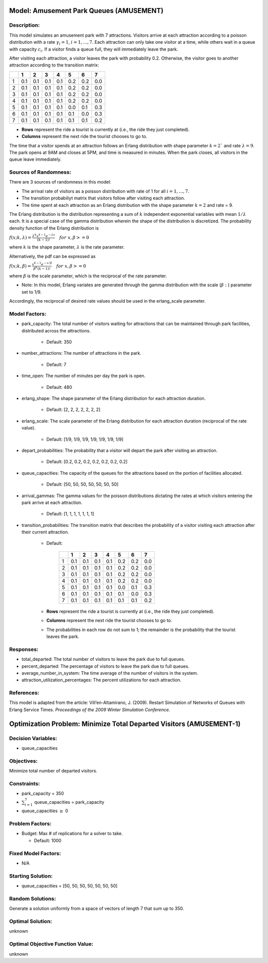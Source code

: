Model: Amusement Park Queues (AMUSEMENT)
==========================================

Description:
------------
This model simulates an amusement park with 7 attractions. Visitors arrive at
each attraction according to a poisson distribution with a rate :math:`\gamma_i = 1`,
:math:`i = 1,. . . , 7`. Each attraction can only take one visitor at a time, while
others wait in a queue with capacity :math:`c_i`. If a visitor finds a queue full,
they will immediately leave the park.

After visiting each attraction, a visitor leaves the park with probability 0.2.
Otherwise, the visitor goes to another attraction according to the transition
matrix:

+---+-----+-----+-----+-----+-----+-----+-----+
|   |  1  |  2  |  3  |  4  |  5  |  6  |  7  |
+===+=====+=====+=====+=====+=====+=====+=====+
| 1 | 0.1 | 0.1 | 0.1 | 0.1 | 0.2 | 0.2 | 0.0 |
+---+-----+-----+-----+-----+-----+-----+-----+
| 2 | 0.1 | 0.1 | 0.1 | 0.1 | 0.2 | 0.2 | 0.0 |
+---+-----+-----+-----+-----+-----+-----+-----+
| 3 | 0.1 | 0.1 | 0.1 | 0.1 | 0.2 | 0.2 | 0.0 |
+---+-----+-----+-----+-----+-----+-----+-----+
| 4 | 0.1 | 0.1 | 0.1 | 0.1 | 0.2 | 0.2 | 0.0 |
+---+-----+-----+-----+-----+-----+-----+-----+
| 5 | 0.1 | 0.1 | 0.1 | 0.1 | 0.0 | 0.1 | 0.3 |
+---+-----+-----+-----+-----+-----+-----+-----+
| 6 | 0.1 | 0.1 | 0.1 | 0.1 | 0.1 | 0.0 | 0.3 |
+---+-----+-----+-----+-----+-----+-----+-----+
| 7 | 0.1 | 0.1 | 0.1 | 0.1 | 0.1 | 0.1 | 0.2 |
+---+-----+-----+-----+-----+-----+-----+-----+

* **Rows** represent the ride a tourist is currently at (i.e., the ride they just completed).
* **Columns** represent the next ride the tourist chooses to go to.

The time that a visitor spends at an attraction follows an Erlang
distribution with shape parameter :math:`k = 2`` and rate :math:`\lambda = 9`.
The park opens at 9AM and closes at 5PM, and time is measured in minutes.
When the park closes, all visitors in the queue leave immediately.

Sources of Randomness:
----------------------
There are 3 sources of randomness in this model:

* The arrival rate of visitors as a poisson distribution with rate of 1 for all :math:`i = 1, . . . , 7`.

* The transition probabiliyt matrix that visitors follow after visiting each attraction.

* The time spent at each attraction as an Erlang distribution with the shape parameter :math:`k = 2` and rate = 9.

The Erlang distribution is the distribution representing a sum of :math:`k` independent exponential variables with mean :math:`1/\lambda` each.
It is a special case of the gamma distribution wherein the shape of the distribution is discretized. The probability density function
of the Erlang distribution is

:math:`f(x;k,\lambda) = \frac{\lambda^{k}x^{k-1}e^{-\lambda x}}{(k-1)!} \quad for \ x, \beta >= 0`

where :math:`k` is the shape parameter, :math:`\lambda` is the rate parameter.

Alternatively, the pdf can be expressed as

:math:`f(x;k,\beta) = \frac{x^{k-1}e^{-x/\beta}}{\beta^k(k-1)!} \quad for \ x, \beta >= 0`

where :math:`\beta` is the scale parameter, which is the reciprocal of the rate parameter.

* Note: In this model, Erlang variates are generated through the gamma distribution with the scale (:math:`\beta:`) parameter set to 1/9.

Accordingly, the reciprocal of desired rate values should be used in the erlang_scale parameter.


Model Factors:
--------------
* park_capacity: The total number of visitors waiting for attractions that can be maintained through park facilities, distributed across the attractions.

    * Default: 350

* number_attractions: The number of attractions in the park.

    * Default: 7

* time_open: The number of minutes per day the park is open.

    * Default: 480

* erlang_shape: The shape parameter of the Erlang distribution for each attraction duration.

    * Default: [2, 2, 2, 2, 2, 2, 2]

* erlang_scale: The scale parameter of the Erlang distribution for each attraction duration (reciprocal of the rate value).

    * Default: [1/9, 1/9, 1/9, 1/9, 1/9, 1/9, 1/9]

* depart_probabilities: The probability that a visitor will depart the park after visiting an attraction.

    * Default: [0.2, 0.2, 0.2, 0.2, 0.2, 0.2, 0.2]

* queue_capacities: The capacity of the queues for the attractions based on the portion of facilities allocated.

    * Default: [50, 50, 50, 50, 50, 50, 50]

* arrival_gammas: The gamma values for the poisson distributions dictating the rates at which visitors entering the park arrive at each attraction.

    * Default: [1, 1, 1, 1, 1, 1, 1]

* transition_probabilities: The transition matrix that describes the probability of a visitor visiting each attraction after their current attraction.

    * Default:

        +---+-----+-----+-----+-----+-----+-----+-----+
        |   |  1  |  2  |  3  |  4  |  5  |  6  |  7  |
        +===+=====+=====+=====+=====+=====+=====+=====+
        | 1 | 0.1 | 0.1 | 0.1 | 0.1 | 0.2 | 0.2 | 0.0 |
        +---+-----+-----+-----+-----+-----+-----+-----+
        | 2 | 0.1 | 0.1 | 0.1 | 0.1 | 0.2 | 0.2 | 0.0 |
        +---+-----+-----+-----+-----+-----+-----+-----+
        | 3 | 0.1 | 0.1 | 0.1 | 0.1 | 0.2 | 0.2 | 0.0 |
        +---+-----+-----+-----+-----+-----+-----+-----+
        | 4 | 0.1 | 0.1 | 0.1 | 0.1 | 0.2 | 0.2 | 0.0 |
        +---+-----+-----+-----+-----+-----+-----+-----+
        | 5 | 0.1 | 0.1 | 0.1 | 0.1 | 0.0 | 0.1 | 0.3 |
        +---+-----+-----+-----+-----+-----+-----+-----+
        | 6 | 0.1 | 0.1 | 0.1 | 0.1 | 0.1 | 0.0 | 0.3 |
        +---+-----+-----+-----+-----+-----+-----+-----+
        | 7 | 0.1 | 0.1 | 0.1 | 0.1 | 0.1 | 0.1 | 0.2 |
        +---+-----+-----+-----+-----+-----+-----+-----+

    * **Rows** represent the ride a tourist is currently at (i.e., the ride they just completed).
    * **Columns** represent the next ride the tourist chooses to go to.
    * The probabilities in each row do not sum to 1; the remainder is the probability that the tourist leaves the park.


Responses:
----------
* total_departed: The total number of visitors to leave the park due to full queues.

* percent_departed: The percentage of visitors to leave the park due to full queues.

* average_number_in_system: The time average of the number of visitors in the system.

* attraction_utilization_percentages: The percent utilizations for each attraction.

References:
-----------
This model is adapted from the article:
Vill’en-Altamirano, J. (2009). Restart Simulation of Networks of Queues with
Erlang Service Times. *Proceedings of the 2009 Winter Simulation Conference.*

Optimization Problem: Minimize Total Departed Visitors (AMUSEMENT-1)
====================================================================

Decision Variables:
-------------------
* queue_capacities

Objectives:
-----------
Minimize total number of departed visitors.

Constraints:
------------
* park_capacity = 350

* :math:`\sum_{i=1}^{7}` queue_capacities = park_capacity

* queue_capacities :math:`\ge` 0

Problem Factors:
----------------
* Budget: Max # of replications for a solver to take.

  * Default: 1000

Fixed Model Factors:
--------------------
* N/A

Starting Solution:
------------------
* queue_capacities = [50, 50, 50, 50, 50, 50, 50]

Random Solutions:
------------------
Generate a solution uniformly from a space of vectors of length 7 that sum up to 350.

Optimal Solution:
-----------------
unknown

Optimal Objective Function Value:
---------------------------------
unknown
